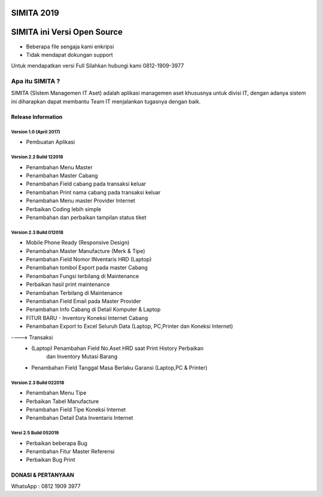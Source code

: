 SIMITA 2019
===========

SIMITA ini Versi Open Source
============================
- Beberapa file sengaja kami enkripsi
- Tidak mendapat dokungan support
Untuk mendapatkan versi Full Silahkan hubungi kami 0812-1909-3977

###################
Apa itu SIMITA ?
###################

SIMITA (SIstem Managemen IT Aset) adalah aplikasi managemen aset khususnya untuk divisi IT, dengan adanya sistem ini diharapkan dapat membantu Team IT menjalankan tugasnya dengan baik.

*******************
Release Information
*******************

Version 1.0 (April 2017)
------------------------
- Pembuatan Aplikasi

Version 2.2 Build 122018
------------------------
- Penambahan Menu Master
- Penambahan Master Cabang
- Penambahan Field cabang pada transaksi keluar
- Penambahan Print nama cabang pada transaksi keluar
- Penambahan Menu master Provider Internet
- Perbaikan Coding lebih simple
- Penambahan dan perbaikan tampilan status tiket

Version 2.3 Build 012018
------------------------
- Mobile Phone Ready (Responsive Design)
- Penambahan Master Manufacture (Merk & Tipe)
- Penambahan Field Nomor INventaris HRD (Laptop)
- Penambahan tombol Export pada master Cabang
- Penambahan Fungsi terbilang di Maintenance
- Perbaikan hasil print maintenance
- Penambahan Terbilang di Maintenance
- Penambahan Field Email pada Master Provider
- Penambahan Info Cabang di Detail Komputer & Laptop
- FITUR BARU - Inventory Koneksi Internet Cabang
- Penambahan Export to Excel Seluruh Data (Laptop, PC,Printer dan Koneksi Internet)
----> Transaksi
	- (Laptop) Penambahan Field No.Aset HRD saat Print History Perbaikan
	  	   dan Inventory Mutasi Barang
	- Penambahan Field Tanggal Masa Berlaku Garansi (Laptop,PC & Printer)

Version 2.3 Build 022018
------------------------
- Penambahan Menu Tipe
- Perbaikan Tabel Manufacture
- Penambahan Field Tipe Koneksi Internet
- Penambahan Detail Data Inventaris Internet

Versi 2.5 Build 052019
----------------------
- Perbaikan beberapa Bug
- Penambahan Fitur Master Referensi
- Perbaikan Bug Print

**************************
DONASI & PERTANYAAN
**************************
WhatsApp : 0812 1909 3977

